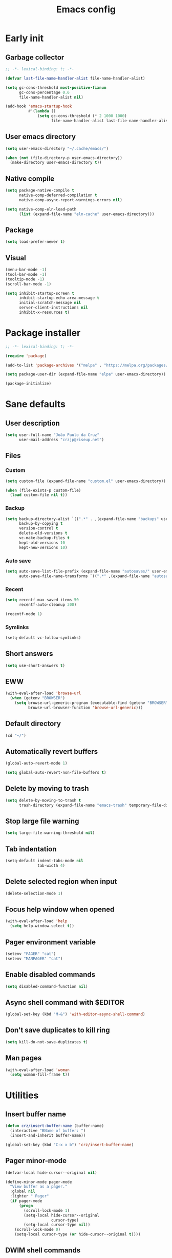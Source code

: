 #+title: Emacs config
#+property: header-args :tangle init.el :lexical t

* Early init

** Garbage collector

#+begin_src emacs-lisp :tangle early-init.el
;; -*- lexical-binding: t; -*-

(defvar last-file-name-handler-alist file-name-handler-alist)

(setq gc-cons-threshold most-positive-fixnum
      gc-cons-percentage 0.6
      file-name-handler-alist nil)

(add-hook 'emacs-startup-hook
          #'(lambda ()
              (setq gc-cons-threshold (* 2 1000 1000)
                    file-name-handler-alist last-file-name-handler-alist)))
#+end_src

** User emacs directory

#+begin_src emacs-lisp :tangle early-init.el
(setq user-emacs-directory "~/.cache/emacs/")

(when (not (file-directory-p user-emacs-directory))
  (make-directory user-emacs-directory t))
#+end_src

** Native compile

#+begin_src emacs-lisp :tangle early-init.el
(setq package-native-compile t
      native-comp-deferred-compilation t
      native-comp-async-report-warnings-errors nil)

(setq native-comp-eln-load-path
      (list (expand-file-name "eln-cache" user-emacs-directory)))
#+end_src

** Package

#+begin_src emacs-lisp :tangle early-init.el
(setq load-prefer-newer t)
#+end_src

** Visual

#+begin_src emacs-lisp :tangle early-init.el
(menu-bar-mode -1)
(tool-bar-mode -1)
(tooltip-mode -1)
(scroll-bar-mode -1)

(setq inhibit-startup-screen t
      inhibit-startup-echo-area-message t
      initial-scratch-message nil
      server-client-instructions nil
      inhibit-x-resources t)
#+end_src

* Package installer

#+begin_src emacs-lisp
;; -*- lexical-binding: t; -*-

(require 'package)

(add-to-list 'package-archives '("melpa" . "https://melpa.org/packages/"))

(setq package-user-dir (expand-file-name "elpa" user-emacs-directory))

(package-initialize)
#+end_src

* Sane defaults

** User description

#+begin_src emacs-lisp
(setq user-full-name "João Paulo da Cruz"
      user-mail-address "crzjp@riseup.net")
#+end_src

** Files

*** Custom

#+begin_src emacs-lisp
(setq custom-file (expand-file-name "custom.el" user-emacs-directory))

(when (file-exists-p custom-file)
  (load custom-file nil t))
#+end_src

*** Backup

#+begin_src emacs-lisp
(setq backup-directory-alist `((".*" . ,(expand-file-name "backups" user-emacs-directory)))
      backup-by-copying t
      version-control t
      delete-old-versions t
      vc-make-backup-files t
      kept-old-versions 10
      kept-new-versions 10)
#+end_src

*** Auto save

#+begin_src emacs-lisp
(setq auto-save-list-file-prefix (expand-file-name "autosaves/" user-emacs-directory)
      auto-save-file-name-transforms `((".*" ,(expand-file-name "autosaves/" user-emacs-directory) t)))
#+end_src

*** Recent

#+begin_src emacs-lisp
(setq recentf-max-saved-items 50
      recentf-auto-cleanup 300)

(recentf-mode 1)
#+end_src

*** Symlinks

#+begin_src emacs-lisp
(setq-default vc-follow-symlinks)
#+end_src

** Short answers

#+begin_src emacs-lisp
(setq use-short-answers t)
#+end_src

** EWW

#+begin_src emacs-lisp
(with-eval-after-load 'browse-url
  (when (getenv "BROWSER")
    (setq browse-url-generic-program (executable-find (getenv "BROWSER"))
          browse-url-browser-function 'browse-url-generic)))
#+end_src

** Default directory

#+begin_src emacs-lisp
(cd "~/")
#+end_src

** Automatically revert buffers

#+begin_src emacs-lisp
(global-auto-revert-mode 1)

(setq global-auto-revert-non-file-buffers t)
#+end_src

** Delete by moving to trash

#+begin_src emacs-lisp
(setq delete-by-moving-to-trash t
      trash-directory (expand-file-name "emacs-trash" temporary-file-directory))
#+end_src

** Stop large file warning

#+begin_src emacs-lisp
(setq large-file-warning-threshold nil)
#+end_src

** Tab indentation

#+begin_src emacs-lisp
(setq-default indent-tabs-mode nil
              tab-width 4)
#+end_src

** Delete selected region when input

#+begin_src emacs-lisp
(delete-selection-mode 1)
#+end_src

** Focus help window when opened

#+begin_src emacs-lisp
(with-eval-after-load 'help
  (setq help-window-select t))
#+end_src

** Pager environment variable

#+begin_src emacs-lisp
(setenv "PAGER" "cat")
(setenv "MANPAGER" "cat")
#+end_src

** Enable disabled commands

#+begin_src emacs-lisp
(setq disabled-command-function nil)
#+end_src

** Async shell command with $EDITOR

#+begin_src emacs-lisp
(global-set-key (kbd "M-&") 'with-editor-async-shell-command)
#+end_src

** Don't save duplicates to kill ring

#+begin_src emacs-lisp
(setq kill-do-not-save-duplicates t)
#+end_src

** Man pages

#+begin_src emacs-lisp
(with-eval-after-load 'woman
  (setq woman-fill-frame t))
#+end_src

* Utilities

** Insert buffer name

#+begin_src emacs-lisp
(defun crz/insert-buffer-name (buffer-name)
  (interactive "BName of buffer: ")
  (insert-and-inherit buffer-name))

(global-set-key (kbd "C-x x b") 'crz/insert-buffer-name)
#+end_src

** Pager minor-mode

#+begin_src emacs-lisp
(defvar-local hide-cursor--original nil)

(define-minor-mode pager-mode
  "View buffer as a pager."
  :global nil
  :lighter " Pager"
  (if pager-mode
      (progn
        (scroll-lock-mode 1)
        (setq-local hide-cursor--original
                    cursor-type)
        (setq-local cursor-type nil))
    (scroll-lock-mode 0)
    (setq-local cursor-type (or hide-cursor--original t))))
#+end_src

** DWIM shell commands

*** Defaults

#+begin_src emacs-lisp
(unless (package-installed-p 'dwim-shell-command)
  (package-install 'dwim-shell-command))

(with-eval-after-load 'dwim-shell-command
  (setq dwim-shell-command-default-command nil)
  (global-set-key (kbd "M-!") 'dwim-shell-command)
  (global-set-key (kbd "C-x K") 'dwim-shell-commands-kill-process)
  (define-key dired-mode-map (kbd "!") 'dwim-shell-command))

(run-with-idle-timer 2 nil 'require 'dwim-shell-command)
(run-with-idle-timer 2 nil 'require 'dwim-shell-commands)
#+end_src

*** Convert flac file(s) to mp3

#+begin_src emacs-lisp
(with-eval-after-load 'dwim-shell-command
  (defun dwim-shell-commands-flac-to-mp3 ()
    (interactive)
    (dwim-shell-command-on-marked-files
     "Convert flac to mp3"
     "ffmpeg -stats -n -i '<<f>>' -qscale:a 0 '<<fne>>.mp3'"
     :utils "ffmpeg")))
#+end_src

* Window management

** Movement

#+begin_src emacs-lisp
(unless (package-installed-p 'ace-window)
  (package-install 'ace-window))

(with-eval-after-load 'ace-window
  (setq aw-scope 'frame
        aw-ignore-current t))

(global-set-key (kbd "M-o") 'ace-window)
#+end_src

** Popup

#+begin_src emacs-lisp
(unless (package-installed-p 'popper)
  (package-install 'popper))

(with-eval-after-load 'popper
  (setq popper-reference-buffers
        '("\\*Async Shell Command\\*"
          "\\*DWIM shell command\\* done"
          grep-mode
          debugger-mode)))

(global-set-key (kbd "M-'") 'popper-toggle-latest)
(global-set-key (kbd "C-'") 'popper-cycle)
(global-set-key (kbd "C-M-'") 'popper-toggle-type)

(popper-mode 1)
(popper-echo-mode 1)
#+end_src

* Minibuffer

** History

#+begin_src emacs-lisp
(setq history-length 50
      history-delete-duplicates t)

(savehist-mode 1)
#+end_src

** Recursive minibuffers

#+begin_src emacs-lisp
(setq enable-recursive-minibuffers t)
#+end_src

** Completion UI

#+begin_src emacs-lisp
(unless (package-installed-p 'vertico)
  (package-install 'vertico))

(vertico-mode 1)
#+end_src

** Completion style

#+begin_src emacs-lisp
(unless (package-installed-p 'orderless)
  (package-install 'orderless))

(with-eval-after-load 'vertico
  (setq completion-styles '(orderless)
        orderless-matching-styles '(orderless-flex)))
#+end_src

** Additional completion commands

#+begin_src emacs-lisp
(unless (package-installed-p 'consult)
  (package-install 'consult))

(with-eval-after-load 'consult
  (consult-customize consult-recent-file :preview-key nil)
  (consult-customize consult-org-heading :preview-key nil)
  (define-key minibuffer-mode-map (kbd "C-s") 'consult-history)
  (define-key minibuffer-mode-map (kbd "C-r") 'consult-history))

(setq completion-in-region-function
      (lambda (&rest args)
        (apply (if vertico-mode
                   'consult-completion-in-region
                 'completion--in-region)
               args)))

(global-set-key (kbd "C-c r") 'consult-recent-file)

(with-eval-after-load 'org
  (define-key org-mode-map (kbd "C-c o") 'consult-org-heading))
#+end_src

** Hide some commands

#+begin_src emacs-lisp
(setq read-extended-command-predicate 'command-completion-default-include-p)
#+end_src

* Completion in region

** Defaults

#+begin_src emacs-lisp
(unless (package-installed-p 'corfu)
  (package-install 'corfu))

(with-eval-after-load 'corfu
  (setq corfu-preview-current nil))

(global-corfu-mode 1)
#+end_src

** Transfer to the minibuffer

#+begin_src emacs-lisp
(with-eval-after-load 'corfu
  (defun corfu-move-to-minibuffer ()
    (interactive)
    (let ((completion-extra-properties corfu--extra)
          completion-cycle-threshold completion-cycling)
      (apply #'consult-completion-in-region completion-in-region--data)))
  (define-key corfu-map "\M-m" #'corfu-move-to-minibuffer))
#+end_src

* Shells

** Eshell

*** Completions

#+begin_src emacs-lisp
(defun corfu-send-shell (&rest _)
  (cond
   ((and (derived-mode-p 'eshell-mode) (fboundp 'eshell-send-input))
    (eshell-send-input))
   ((and (derived-mode-p 'comint-mode) (fboundp 'comint-send-input))
    (comint-send-input))))

(advice-add 'corfu-insert :after 'corfu-send-shell)
#+end_src

*** History

#+begin_src emacs-lisp
(defun crz/eshell-history-config ()
  (add-hook 'eshell-pre-command-hook 'eshell-save-some-history)
  (setq eshell-history-size 1000
        eshell-hist-ignoredups t)
  (define-key eshell-mode-map (kbd "C-r") 'consult-history))
#+end_src

*** Prompt

#+begin_src emacs-lisp
(defun crz/eshell-prompt ()
  (concat
   "[" (abbreviate-file-name (eshell/pwd)) "]"
   (propertize "$" 'invisible t) " "))

(defun crz/eshell-prompt-config ()
  (setq eshell-prompt-regexp "^[^$\n]*\\\$ "
        eshell-prompt-function 'crz/eshell-prompt)
  (setq-local outline-regexp eshell-prompt-regexp)
  (define-key eshell-mode-map (kbd "C-c s") 'consult-outline))
#+end_src

*** Colors

#+begin_src emacs-lisp
(unless (package-installed-p 'xterm-color)
  (package-install 'xterm-color))

(defun crz/eshell-colors-config ()
  (add-to-list 'eshell-preoutput-filter-functions 'xterm-color-filter)
  (delq 'eshell-handle-ansi-color eshell-output-filter-functions)
  (add-hook 'eshell-before-prompt-hook
            (lambda ()
              (setq xterm-color-preserve-properties t)))
  (setq xterm-color-use-bold-for-bright t)
  (setenv "TERM" "xterm-256color"))
#+end_src

*** Aliases

**** Config

#+begin_src emacs-lisp
(defun crz/eshell-alias-config ()
  (setq eshell-aliases-file "~/.emacs.d/eshell-aliases")
  (eshell-read-aliases-list))
#+end_src

**** List

#+begin_src fundamental :tangle eshell-aliases
alias f find-file $1
alias fo find-file-other-window $1
alias v view-file $1
alias vo view-file-other-window $1
alias d dired $1
alias do dired-other-window $1
alias c eshell/clear-scrollback

alias xi sudo xbps-install $*
alias xr sudo xbps-remove -Ro $*
alias xu sudo xbps-install -Su
alias xqs xbps-query -Rs $*
alias xf xlocate $*

alias ls ls -AC --color=always --group-directories-first $*
alias ll ls -lhA --color=always --group-directories-first $*
alias tree tree -C $*

alias - cd -
alias rm rm -rfI $*
alias mkdir mkdir -p $*
alias cat cat -n $*

alias grep grep --color=always $*
alias zgrep zgrep --color=always $*

alias wttr curl -s wttr.in
alias qttr curl -s wttr.in/?0Q
alias ping ping -c 3 gnu.org
alias free free -h
#+end_src

*** Defaults

#+begin_src emacs-lisp
(defun crz/eshell-config ()
  (crz/eshell-history-config)
  (crz/eshell-prompt-config)
  (crz/eshell-alias-config)
  (crz/eshell-colors-config)
  (add-to-list 'eshell-output-filter-functions 'eshell-truncate-buffer)
  (setq eshell-buffer-maximum-lines 1000
        eshell-scroll-to-bottom-on-input t
        eshell-destroy-buffer-when-process-dies t))

(with-eval-after-load 'eshell
  (add-hook 'eshell-mode-hook 'crz/eshell-config))

(global-set-key (kbd "C-c e") 'eshell)
#+end_src

** Vterm

#+begin_src emacs-lisp
(unless (package-installed-p 'vterm)
  (package-install 'vterm))

(with-eval-after-load 'vterm
  (setq vterm-kill-buffer-on-exit t))

(global-set-key (kbd "C-c t") 'vterm)
#+end_src

* Dired

#+begin_src emacs-lisp
(unless (package-installed-p 'diredfl)
  (package-install 'diredfl))

(with-eval-after-load 'dired
  (setq dired-listing-switches "-lha --group-directories-first")
  (define-key dired-mode-map (kbd "RET") 'dired-find-alternate-file)
  (define-key dired-mode-map (kbd "f") 'dired-create-empty-file)
  (diredfl-global-mode))

(global-set-key (kbd "C-x C-d") 'dired-jump)
#+end_src

* Ibuffer

** Human readable size column

#+begin_src emacs-lisp
(defun crz/human-readable-file-sizes-to-bytes (string)
  "Convert a human-readable file size into bytes."
  (cond
   ((string-suffix-p "G" string t)
    (* 1000000000 (string-to-number (substring string 0 (- (length string) 1)))))
   ((string-suffix-p "M" string t)
    (* 1000000 (string-to-number (substring string 0 (- (length string) 1)))))
   ((string-suffix-p "K" string t)
    (* 1000 (string-to-number (substring string 0 (- (length string) 1)))))
   (t
    (string-to-number (substring string 0 (- (length string) 1))))))

(defun crz/bytes-to-human-readable-file-sizes (bytes)
  "Convert number of bytes to human-readable file size."
  (cond
   ((> bytes 1000000000) (format "%10.1fG" (/ bytes 1000000000.0)))
   ((> bytes 100000000) (format "%10.0fM" (/ bytes 1000000.0)))
   ((> bytes 1000000) (format "%10.1fM" (/ bytes 1000000.0)))
   ((> bytes 100000) (format "%10.0fK" (/ bytes 1000.0)))
   ((> bytes 1000) (format "%10.1fK" (/ bytes 1000.0)))
   (t (format "%10d" bytes))))

(with-eval-after-load 'ibuffer
  (define-ibuffer-column size-h
    (:name "Size"
           :inline t
           :summarizer
           (lambda (column-strings)
             (let ((total 0))
               (dolist (string column-strings)
                 (setq total
                       (+ (float (crz/human-readable-file-sizes-to-bytes string))
                          total)))
               (crz/bytes-to-human-readable-file-sizes total))))
    (crz/bytes-to-human-readable-file-sizes (buffer-size))))
#+end_src

** Groups

#+begin_src emacs-lisp
(with-eval-after-load 'ibuffer
  (setq ibuffer-saved-filter-groups
        '(("Default"
           ("Modified" (and (modified . t)
                            (visiting-file . t)))
           ("Term" (or (mode . vterm-mode)
                       (mode . eshell-mode)
                       (mode . term-mode)
                       (mode . shell-mode)))
           ("Debug" (mode . debugger-mode))
           ("Agenda" (filename . "agenda.org"))
           ("Org" (mode . org-mode))
           ("Magit" (or (mode . magit-process-mode)
                        (mode . magit-diff-mode)
                        (mode . magit-status-mode)
                        (mode . magit-revision-mode)))
           ("Book" (or (mode . pdf-view-mode)
                       (mode . nov-mode)))
           ("Dired" (mode . dired-mode))
           ("Chat" (mode . erc-mode))
           ("Help" (or (name . "\*Help\*")
                       (name . "\*Apropos\*")
                       (name . "\*info\*")
                       (mode . help-mode)
                       (mode . woman-mode)
                       (mode . Man-mode)))
           ("Image" (mode . image-mode))
           ("Games" (mode . gomoku-mode))
           ("Internal" (name . "^\*.*$"))
           ("Misc" (name . "^.*$")))))
  (setq ibuffer-show-empty-filter-groups nil))

(add-hook 'ibuffer-mode-hook
          (lambda ()
            (ibuffer-switch-to-saved-filter-groups "Default")))
#+end_src

** Defaults

#+begin_src emacs-lisp
(with-eval-after-load 'ibuffer
  (setq ibuffer-formats '((mark modified read-only locked " "
                                (name 20 20 :left :elide)
                                " "
                                (size-h 11 -1 :right)
                                " "
                                (mode 16 16 :left :elide)
                                " " filename-and-process)
                          (mark " "
                                (name 16 -1)
                                " " filename))))

(global-set-key (kbd "C-x C-b") 'ibuffer)

(add-hook 'ibuffer-mode-hook 'ibuffer-auto-mode)
#+end_src

* Language modes

** LSP

#+begin_src emacs-lisp
(unless (package-installed-p 'eglot)
  (package-install 'eglot))
#+end_src

** C

#+begin_src emacs-lisp
(add-hook 'c-mode-hook 'eglot-ensure)
#+end_src

** Go

#+begin_src emacs-lisp
(unless (package-installed-p 'go-mode)
  (package-install 'go-mode))

(add-hook 'go-mode-hook 'eglot-ensure)
#+end_src

** Markdown

#+begin_src emacs-lisp
(unless (package-installed-p 'markdown-mode)
  (package-install 'markdown-mode))

(add-to-list 'auto-mode-alist '("\\.md\\'" . markdown-mode))
(add-to-list 'auto-mode-alist '("README\\.md\\'" . gfm-mode))
#+end_src

* Visual

** Maximize the frame

#+begin_src emacs-lisp
(setq frame-resize-pixelwise t)
#+end_src

** Line number

#+begin_src emacs-lisp
(add-hook 'prog-mode-hook 'display-line-numbers-mode)
#+end_src

** Column number

#+begin_src emacs-lisp
(column-number-mode 1)
#+end_src

** Color codes

#+begin_src emacs-lisp
(unless (package-installed-p 'rainbow-mode)
  (package-install 'rainbow-mode))
#+end_src

** Cursor

#+begin_src emacs-lisp
(setq-default cursor-type 'hbar
              cursor-in-non-selected-windows nil)
#+end_src

** Tab bar

#+begin_src emacs-lisp
(with-eval-after-load 'tab-bar
  (setq tab-bar-new-button nil
        tab-bar-close-button nil
        tab-bar-back-button nil
        tab-bar-border nil
        tab-bar-tab-name-function 'tab-bar-tab-name-truncated
        tab-bar-tab-name-truncated-max 15
        tab-bar-show 1)
  (global-set-key (kbd "C-<tab>") 'tab-recent)
  (global-set-key (kbd "C-x t b") 'tab-switch))
#+end_src

** Font

#+begin_src emacs-lisp
(defvar crz/font "Iosevka Slab 10")

(defun crz/set-font-faces ()
  (set-face-attribute 'default nil :font crz/font)
  (set-face-attribute 'fixed-pitch nil :font crz/font)
  (set-face-attribute 'variable-pitch nil :font crz/font))

(if (daemonp)
    (add-hook 'after-make-frame-functions
              (lambda (frame)
                (with-selected-frame frame (crz/set-font-faces))))
  (crz/set-font-faces))
#+end_src

** Theme

#+begin_src emacs-lisp
(setq modus-themes-subtle-line-numbers t
      modus-themes-org-blocks 'gray-background
      modus-themes-mode-line '(borderless))

(load-theme 'modus-operandi t)
#+end_src

** Dialog box

#+begin_src emacs-lisp
(setq use-dialog-box nil)
#+end_src

** Display time on mode-line

#+begin_src emacs-lisp
(with-eval-after-load 'time
  (setq display-time-default-load-average nil
        display-time-24hr-format t))

(display-time-mode 1)
#+end_src

* Org

** Defaults

#+begin_src emacs-lisp
(with-eval-after-load 'org
  (setq org-files-directory "~/media/docs/org"
        org-return-follows-link t))

(add-to-list 'auto-mode-alist '("\\.org$" . org-mode))
#+end_src

** Visual

*** Defaults

#+begin_src emacs-lisp
(with-eval-after-load 'org
  (setq org-startup-indented t
        org-startup-with-inline-images t
        org-image-actual-width '(600)
        org-startup-folded t
        org-hide-emphasis-markers t
        org-ellipsis " ▾"))

(add-hook 'org-mode-hook 'visual-line-mode)
#+end_src

*** Asteriscs

#+begin_src emacs-lisp
(unless (package-installed-p 'org-superstar)
  (package-install 'org-superstar))

(with-eval-after-load 'org-superstar
  (setq org-superstar-headline-bullets-list '(9673 9675 10040)))

(add-hook 'org-mode-hook 'org-superstar-mode)
#+end_src

** Source blocks

#+begin_src emacs-lisp
(with-eval-after-load 'org
  (add-to-list 'org-modules 'org-tempo)
  (setq org-src-window-setup 'current-window
        org-edit-src-content-indentation 0)
  (add-to-list 'org-structure-template-alist '("el" . "src emacs-lisp"))
  (add-to-list 'org-structure-template-alist '("li" . "src lisp")))
#+end_src

** Agenda

#+begin_src emacs-lisp
(with-eval-after-load 'org
  (setq org-agenda-start-with-log-mode t
        org-log-done 'time
        org-log-into-drawer t
        org-agenda-files '("~/media/docs/notas/agenda.org")))

(global-set-key (kbd "C-c a") 'org-agenda)
#+end_src

* Magit

#+begin_src emacs-lisp
(unless (package-installed-p 'magit)
  (package-install 'magit))
#+end_src

* Media

** PDF

#+begin_src emacs-lisp
(unless (package-installed-p 'pdf-tools)
  (package-install 'pdf-tools))

(with-eval-after-load 'pdf-tools
  (setq pdf-view-continuous nil))

(pdf-tools-install :noquery)

(add-to-list 'auto-mode-alist '("\\.[pP][dD][fF]\\'" . pdf-view-mode))

(unless (package-installed-p 'pdf-view-restore)
  (package-install 'pdf-view-restore))

(add-hook 'pdf-view-mode-hook 'pdf-view-restore-mode)
#+end_src

** EPUB

#+begin_src emacs-lisp
(unless (package-installed-p 'nov)
  (package-install 'nov))

(unless (package-installed-p 'esxml)
  (package-install 'esxml))

(add-to-list 'auto-mode-alist '("\\.epub\\'" . nov-mode))
#+end_src

** IRC

#+begin_src emacs-lisp
(unless (package-installed-p 'erc-hl-nicks)
  (package-install 'erc-hl-nicks))

(with-eval-after-load 'erc
  (setq erc-accidental-paste-threshold-seconds nil
        erc-nick "crzjp"
        erc-fill-column (- (window-width) 1)
        erc-fill-function 'erc-fill-static
        erc-fill-static-center 20
        erc-image-inline-rescale 200
        erc-prompt (lambda () (concat "[" (buffer-name) "]")))
  (add-to-list 'erc-modules 'autojoin)
  (add-to-list 'erc-modules 'notifications)
  (add-to-list 'erc-modules 'hl-nicks))

(defalias 'erc 'erc-tls)
#+end_src

** Email

#+begin_src emacs-lisp
(with-eval-after-load 'gnus
  (setq gnus-select-method '(nnnil "")
        gnus-secondary-select-methods '((nnimap "mail.riseup.net")
                                        (nnimap "mail.cock.li"))))
#+end_src

** Torrent

#+begin_src emacs-lisp
(unless (package-installed-p 'transmission)
  (package-install 'transmission))

(with-eval-after-load 'transmission
  (setq transmission-refresh-modes '(transmission-mode
                                     transmission-files-mode
                                     transmission-info-mode
                                     transmission-peers-mode)))
#+end_src

** 0x0

#+begin_src emacs-lisp
(unless (package-installed-p '0x0)
  (package-install '0x0))

(with-eval-after-load '0x0
  (setq 0x0-servers '((0x0
                       :scheme "https"
                       :host "0x0.st"
                       :default-dir "~/"
                       :curl-args-fun 0x0--make-0x0-curl-args
                       :min-age 30
                       :max-age 365
                       :max-size ,(* 1024 1024 512)))))
#+end_src

** Music

#+begin_src emacs-lisp
(unless (package-installed-p 'emms)
  (package-install 'emms))

(with-eval-after-load 'emms
  (emms-all)
  (setq emms-source-file-default-directory "~/media/musics"
        emms-player-mpd-music-directory "~/media/musics"
        emms-browser-covers 'emms-browser-cache-thumbnail-async
        emms-source-file-directory-tree-function 'emms-source-file-directory-tree-find
        emms-player-mpd-server-name "localhost"
        emms-player-mpd-server-port "6600"
        emms-mode-line-format " [%s]")
  (add-to-list 'emms-info-functions 'emms-info-mpd)
  (add-to-list 'emms-player-list 'emms-player-mpd)
  (emms-player-mpd-connect)
  (emms-playing-time-display-mode 0))
#+end_src
